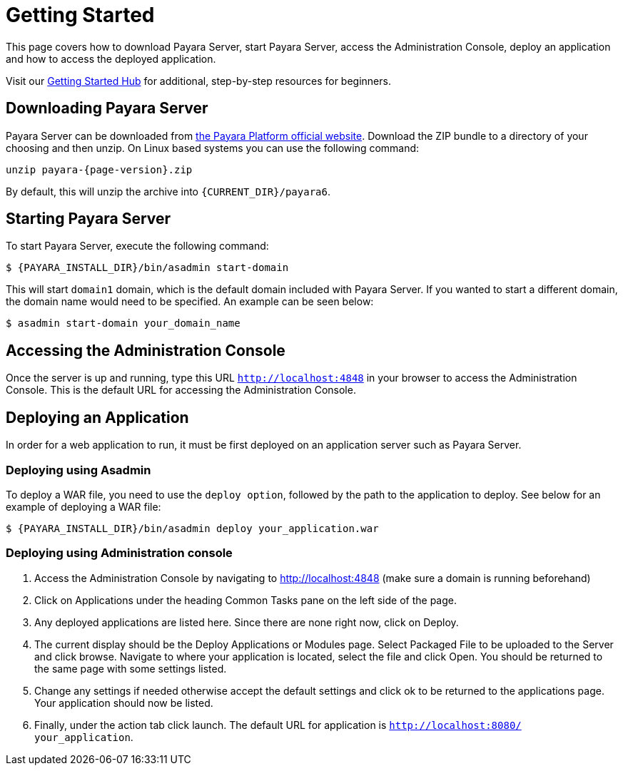 [[getting-started]]
= Getting Started

This page covers how to download Payara Server, start Payara Server, access the Administration Console, deploy an application and how to access the deployed application.

Visit our https://www.payara.fish/learn/getting-started-with-payara/[Getting Started Hub] for additional, step-by-step resources for beginners.

[[downloading-payara-server]]
== Downloading Payara Server

Payara Server can be downloaded from http://www.payara.fish/downloads[the Payara Platform official website]. Download the ZIP bundle to a directory of your choosing and then unzip. On Linux based systems you can use the following command:

[source, shell, subs=attributes+]
----
unzip payara-{page-version}.zip
----

By default, this will unzip the archive into `{CURRENT_DIR}/payara6`.

[[starting-payara-server]]
== Starting Payara Server

To start Payara Server, execute the following command:

[source, shell]
----
$ {PAYARA_INSTALL_DIR}/bin/asadmin start-domain
----

This will start `domain1` domain, which is the default domain included with Payara Server. If you wanted to start a different domain, the domain name would need to be specified. An example can be seen below:

[source, shell]
----
$ asadmin start-domain your_domain_name
----

[[accessing-the-administration-console]]
== Accessing the Administration Console

Once the server is up and running, type this URL `http://localhost:4848` in your browser to access the Administration Console. This is the default URL for accessing the Administration Console.

[[deploying-an-application]]
== Deploying an Application

In order for a web application to run, it must be first deployed on an application server such as Payara Server.

[[deploying-using-asadmin]]
=== Deploying using Asadmin

To deploy a WAR file, you need to use the `deploy option`, followed by the path to the application to deploy. See below for an example of deploying a WAR file:

[source, shell]
----
$ {PAYARA_INSTALL_DIR}/bin/asadmin deploy your_application.war
----

[[deploying-using-administration-console]]
=== Deploying using Administration console

. Access the Administration Console by navigating to http://localhost:4848 (make sure a domain is running beforehand)
. Click on Applications under the heading Common Tasks pane on the left side of the page.
. Any deployed applications are listed here. Since there are none right now, click on Deploy.
. The current display should be the Deploy Applications or Modules page. Select Packaged File to be uploaded to the Server and click browse. Navigate to where your application is located, select the file and click Open. You should be returned to the same page with some settings listed.
. Change any settings if needed otherwise accept the default settings and click ok to be returned to the applications page. Your application should now be listed.
. Finally, under the action tab click launch. The default URL for application is `http://localhost:8080/ your_application`.